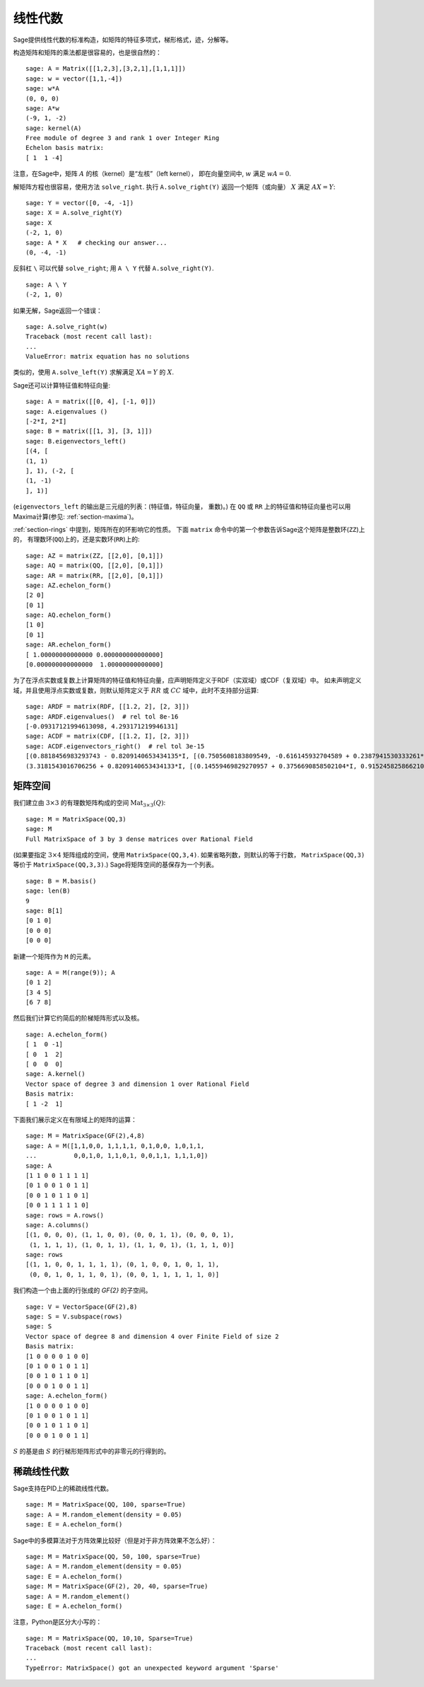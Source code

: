 .. _section-linalg:

线性代数
==============

Sage提供线性代数的标准构造，如矩阵的特征多项式，梯形格式，迹，分解等。

构造矩阵和矩阵的乘法都是很容易的，也是很自然的：

::

    sage: A = Matrix([[1,2,3],[3,2,1],[1,1,1]])
    sage: w = vector([1,1,-4])
    sage: w*A
    (0, 0, 0)
    sage: A*w
    (-9, 1, -2)
    sage: kernel(A)
    Free module of degree 3 and rank 1 over Integer Ring
    Echelon basis matrix:
    [ 1  1 -4]

注意，在Sage中，矩阵 :math:`A` 的核（kernel）是“左核”（left kernel），
即在向量空间中, :math:`w` 满足 :math:`wA=0`.

解矩阵方程也很容易，使用方法 ``solve_right``.
执行 ``A.solve_right(Y)`` 返回一个矩阵（或向量）
:math:`X` 满足 :math:`AX=Y`:


.. link

::

    sage: Y = vector([0, -4, -1])
    sage: X = A.solve_right(Y)
    sage: X
    (-2, 1, 0)
    sage: A * X   # checking our answer...
    (0, -4, -1)

反斜杠 ``\`` 可以代替 ``solve_right``; 用
``A \ Y`` 代替 ``A.solve_right(Y)``.

.. link

::

    sage: A \ Y
    (-2, 1, 0)

如果无解，Sage返回一个错误：

.. skip

::

    sage: A.solve_right(w)
    Traceback (most recent call last):
    ...
    ValueError: matrix equation has no solutions

类似的，使用 ``A.solve_left(Y)`` 求解满足
:math:`XA=Y` 的 :math:`X`.

Sage还可以计算特征值和特征向量::

    sage: A = matrix([[0, 4], [-1, 0]])
    sage: A.eigenvalues ()
    [-2*I, 2*I]
    sage: B = matrix([[1, 3], [3, 1]])
    sage: B.eigenvectors_left()
    [(4, [
    (1, 1)
    ], 1), (-2, [
    (1, -1)
    ], 1)]

(``eigenvectors_left`` 的输出是三元组的列表：(特征值，特征向量，
重数)。) 在 ``QQ`` 或 ``RR`` 上的特征值和特征向量也可以用
Maxima计算(参见: :ref:`section-maxima`)。

:ref:`section-rings` 中提到，矩阵所在的环影响它的性质。
下面 ``matrix`` 命令中的第一个参数告诉Sage这个矩阵是整数环(``ZZ``)上的，
有理数环(``QQ``)上的，还是实数环(``RR``)上的::

    sage: AZ = matrix(ZZ, [[2,0], [0,1]])
    sage: AQ = matrix(QQ, [[2,0], [0,1]])
    sage: AR = matrix(RR, [[2,0], [0,1]])
    sage: AZ.echelon_form()
    [2 0]
    [0 1]
    sage: AQ.echelon_form()
    [1 0]
    [0 1]
    sage: AR.echelon_form()
    [ 1.00000000000000 0.000000000000000]
    [0.000000000000000  1.00000000000000]

为了在浮点实数或复数上计算矩阵的特征值和特征向量，应声明矩阵定义于RDF（实双域）或CDF（复双域）中。
如未声明定义域，并且使用浮点实数或复数，则默认矩阵定义于 :math:`RR` 或 :math:`CC` 域中，此时不支持部分运算::

    sage: ARDF = matrix(RDF, [[1.2, 2], [2, 3]])
    sage: ARDF.eigenvalues()  # rel tol 8e-16
    [-0.09317121994613098, 4.293171219946131]
    sage: ACDF = matrix(CDF, [[1.2, I], [2, 3]])
    sage: ACDF.eigenvectors_right()  # rel tol 3e-15
    [(0.8818456983293743 - 0.8209140653434135*I, [(0.7505608183809549, -0.616145932704589 + 0.2387941530333261*I)], 1),
    (3.3181543016706256 + 0.8209140653434133*I, [(0.14559469829270957 + 0.3756690858502104*I, 0.9152458258662108)], 1)]

矩阵空间
-------------

我们建立由 :math:`3 \times 3` 的有理数矩阵构成的空间
:math:`\text{Mat}_{3\times 3}(Q)`::

    sage: M = MatrixSpace(QQ,3)
    sage: M
    Full MatrixSpace of 3 by 3 dense matrices over Rational Field

(如果要指定 :math:`3 \times 4` 矩阵组成的空间，使用
``MatrixSpace(QQ,3,4)``. 如果省略列数，则默认的等于行数，
``MatrixSpace(QQ,3)`` 等价于 ``MatrixSpace(QQ,3,3)``.)
Sage将矩阵空间的基保存为一个列表。

.. link

::

    sage: B = M.basis()
    sage: len(B)
    9
    sage: B[1]
    [0 1 0]
    [0 0 0]
    [0 0 0]

新建一个矩阵作为 ``M`` 的元素。

.. link

::

    sage: A = M(range(9)); A
    [0 1 2]
    [3 4 5]
    [6 7 8]

然后我们计算它约简后的阶梯矩阵形式以及核。

.. link

::

    sage: A.echelon_form()
    [ 1  0 -1]
    [ 0  1  2]
    [ 0  0  0]
    sage: A.kernel()
    Vector space of degree 3 and dimension 1 over Rational Field
    Basis matrix:
    [ 1 -2  1]

下面我们展示定义在有限域上的矩阵的运算：

::

    sage: M = MatrixSpace(GF(2),4,8)
    sage: A = M([1,1,0,0, 1,1,1,1, 0,1,0,0, 1,0,1,1, 
    ...          0,0,1,0, 1,1,0,1, 0,0,1,1, 1,1,1,0])
    sage: A
    [1 1 0 0 1 1 1 1]
    [0 1 0 0 1 0 1 1]
    [0 0 1 0 1 1 0 1]
    [0 0 1 1 1 1 1 0]
    sage: rows = A.rows()
    sage: A.columns()
    [(1, 0, 0, 0), (1, 1, 0, 0), (0, 0, 1, 1), (0, 0, 0, 1), 
     (1, 1, 1, 1), (1, 0, 1, 1), (1, 1, 0, 1), (1, 1, 1, 0)]
    sage: rows
    [(1, 1, 0, 0, 1, 1, 1, 1), (0, 1, 0, 0, 1, 0, 1, 1), 
     (0, 0, 1, 0, 1, 1, 0, 1), (0, 0, 1, 1, 1, 1, 1, 0)]

我们构造一个由上面的行张成的 `GF{2}` 的子空间。

.. link

::

    sage: V = VectorSpace(GF(2),8)
    sage: S = V.subspace(rows)
    sage: S
    Vector space of degree 8 and dimension 4 over Finite Field of size 2
    Basis matrix:
    [1 0 0 0 0 1 0 0]
    [0 1 0 0 1 0 1 1]
    [0 0 1 0 1 1 0 1]
    [0 0 0 1 0 0 1 1]
    sage: A.echelon_form()
    [1 0 0 0 0 1 0 0]
    [0 1 0 0 1 0 1 1]
    [0 0 1 0 1 1 0 1]
    [0 0 0 1 0 0 1 1]

:math:`S` 的基是由 :math:`S` 的行梯形矩阵形式中的非零元的行得到的。

稀疏线性代数
---------------------

Sage支持在PID上的稀疏线性代数。

::

    sage: M = MatrixSpace(QQ, 100, sparse=True)
    sage: A = M.random_element(density = 0.05)
    sage: E = A.echelon_form()                  

Sage中的多模算法对于方阵效果比较好（但是对于非方阵效果不怎么好）：

::

    sage: M = MatrixSpace(QQ, 50, 100, sparse=True)
    sage: A = M.random_element(density = 0.05)
    sage: E = A.echelon_form()                  
    sage: M = MatrixSpace(GF(2), 20, 40, sparse=True)
    sage: A = M.random_element()
    sage: E = A.echelon_form()

注意，Python是区分大小写的：

::

    sage: M = MatrixSpace(QQ, 10,10, Sparse=True)
    Traceback (most recent call last):
    ...
    TypeError: MatrixSpace() got an unexpected keyword argument 'Sparse'

